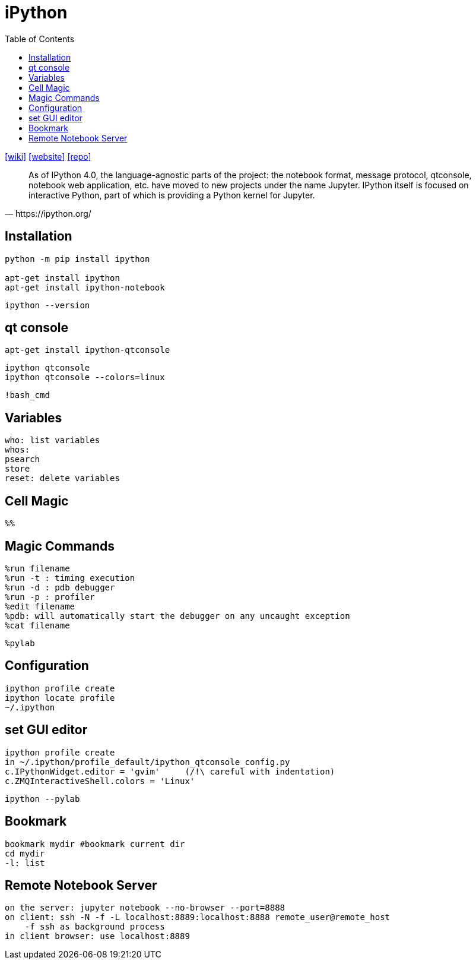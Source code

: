 = iPython
:toc: left
:url-wiki: https://en.wikipedia.org/wiki/IPython
:url-website: https://ipython.org/
:url-repo: https://github.com/ipython

{url-wiki}[[wiki\]]
{url-website}[[website\]]
{url-repo}[[repo\]]

[quote,https://ipython.org/]
____
As of IPython 4.0, the language-agnostic parts of the project: the notebook format, message protocol, qtconsole, notebook web application, etc. have moved to new projects under the name Jupyter. 
IPython itself is focused on interactive Python, part of which is providing a Python kernel for Jupyter.
____

== Installation

[source,bash]
----
python -m pip install ipython

apt-get install ipython
apt-get install ipython-notebook
----

[source,bash]
----
ipython --version
----

== qt console

[source,bash]
----
apt-get install ipython-qtconsole
----

[source,bash]
----
ipython qtconsole
ipython qtconsole --colors=linux
----

....
!bash_cmd
....

== Variables

....
who: list variables
whos: 
psearch
store
reset: delete variables
....

== Cell Magic
....
%% 
....

== Magic Commands

....
%run filename
%run -t : timing execution
%run -d	: pdb debugger 
%run -p : profiler
%edit filename
%pdb: will automatically start the debugger on any uncaught exception
%cat filename
....

....
%pylab
....

== Configuration

....
ipython profile create
ipython locate profile
~/.ipython
....

== set GUI editor

....
ipython profile create
in ~/.ipython/profile_default/ipython_qtconsole_config.py
c.IPythonWidget.editor = 'gvim'     (/!\ careful with indentation)
c.ZMQInteractiveShell.colors = 'Linux'
....

[source,bash]
----
ipython --pylab
----

== Bookmark

....
bookmark mydir #bookmark current dir
cd mydir
-l: list
....

== Remote Notebook Server

....
on the server: jupyter notebook --no-browser --port=8888
on client: ssh -N -f -L localhost:8889:localhost:8888 remote_user@remote_host
    -f ssh as background process
in client browser: use localhost:8889
....